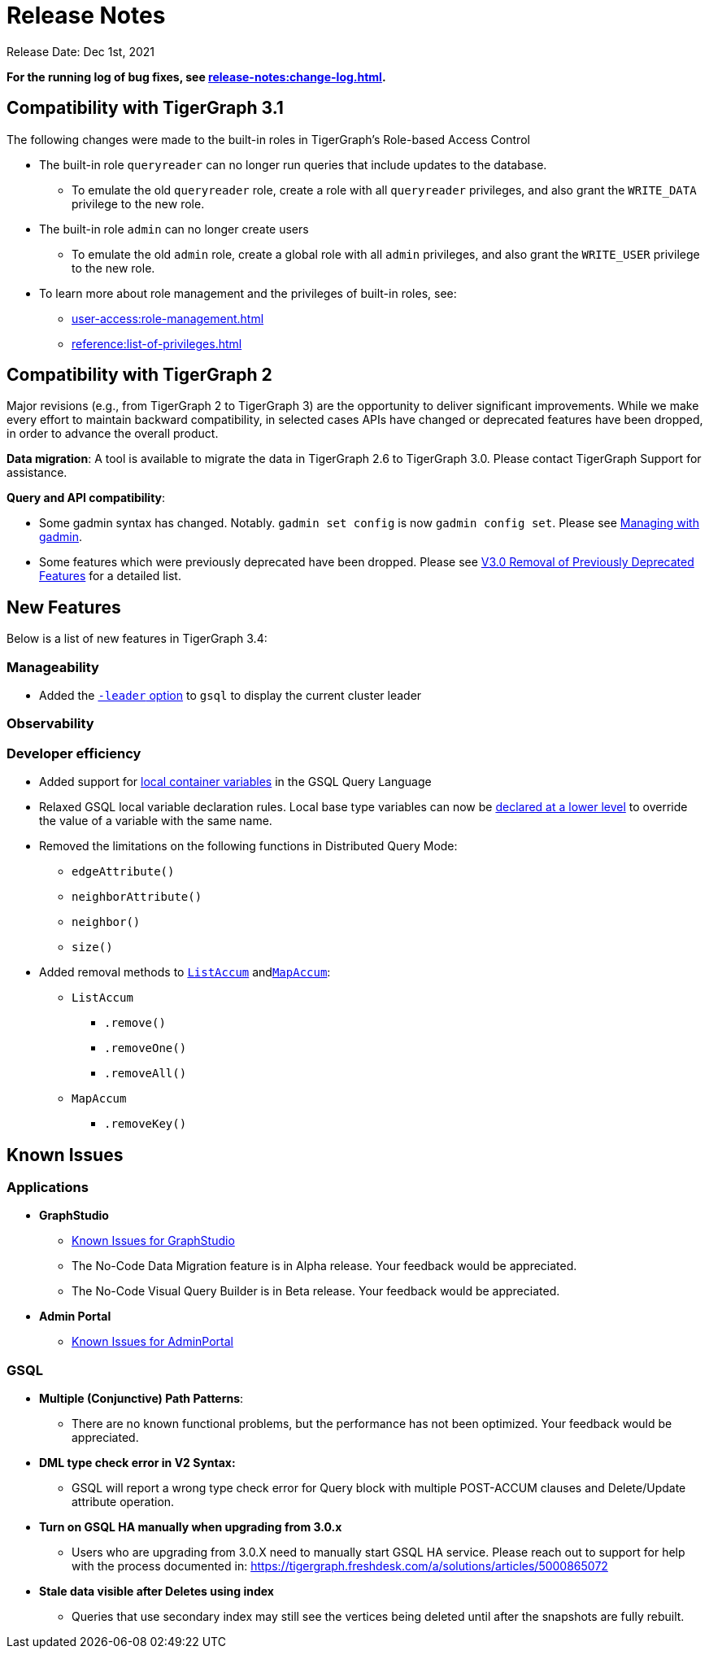= Release Notes

Release Date: Dec 1st, 2021


*For the running log of bug fixes, see xref:release-notes:change-log.adoc[].*

== Compatibility with TigerGraph 3.1

The following changes were made to the built-in roles in TigerGraph's Role-based Access Control

* The built-in role `queryreader` can no longer run queries that include updates to the database.
 ** To emulate the old `queryreader` role, create a role with all `queryreader` privileges, and also grant the `WRITE_DATA` privilege to the new role.
* The built-in role `admin` can no longer create users
 ** To emulate the old `admin` role, create a global role with all `admin` privileges, and also grant the `WRITE_USER` privilege to the new role.
* To learn more about role management and the privileges of built-in roles, see:
** xref:user-access:role-management.adoc[]
** xref:reference:list-of-privileges.adoc[]

== Compatibility with TigerGraph 2

Major revisions (e.g., from TigerGraph 2 to TigerGraph 3) are the opportunity to deliver significant improvements. While we make every effort to maintain backward compatibility, in selected cases APIs have changed or deprecated features have been dropped, in order to advance the overall product.

*Data migration*: A tool is available to migrate the data in TigerGraph 2.6 to TigerGraph 3.0. Please contact TigerGraph Support for assistance.

*Query and API compatibility*:

* Some gadmin syntax has changed. Notably. `gadmin set config` is now `gadmin config set`.  Please see xref:gadmin:management-with-gadmin.adoc[Managing with gadmin].
* Some features which were previously deprecated have been dropped. Please see xref:release-notes:v3.0-removal-of-previously-deprecated-features.adoc[V3.0 Removal of Previously Deprecated Features] for a detailed list.

== New Features

Below is a list of new features in TigerGraph 3.4:

=== Manageability
* Added the xref:ha:cluster-commands.adoc#_show_current_gsql_leader[`-leader` option] to `gsql` to display the current cluster leader

=== Observability


=== Developer efficiency
* Added support for xref:3.4@gsql-ref:querying:declaration-and-assignment-statements.adoc#_local_container_variable[local container variables] in the GSQL Query Language
* Relaxed GSQL local variable declaration rules.
Local base type variables can now be xref:3.4@gsql-ref:querying:declaration-and-assignment-statements.adoc#_local_base_type_variables[declared at a lower level] to override the value of a variable with the same name.
* Removed the limitations on the following functions in Distributed Query Mode:
** `edgeAttribute()`
** `neighborAttribute()`
** `neighbor()`
** `size()`
* Added removal methods to xref:3.4@gsql-ref:querying:accumulators.adoc#_listaccum[`ListAccum`] andxref:3.4@gsql-ref:querying:accumulators.adoc#_mapaccum[`MapAccum`]:
** `ListAccum`
*** `.remove()`
*** `.removeOne()`
*** `.removeAll()`
** `MapAccum`
*** `.removeKey()`

== Known Issues

=== Applications

* *GraphStudio*
 ** xref:gui:graphstudio:known-issues.adoc[Known Issues for GraphStudio]
 ** The No-Code Data Migration feature is in Alpha release. Your feedback would be appreciated.
 ** The No-Code Visual Query Builder is in Beta release. Your feedback would be appreciated.
* *Admin Portal*
 ** xref:gui:admin-portal:known-issues.adoc[Known Issues for AdminPortal]

=== *GSQL*

* *Multiple (Conjunctive) Path Patterns*:
 ** There are no known functional problems, but the performance has not been optimized. Your feedback would be appreciated.
* *DML type check error in V2 Syntax:*
 ** GSQL will report a wrong type check error for Query block with multiple POST-ACCUM clauses and Delete/Update attribute operation.
* *Turn on GSQL HA manually when upgrading from 3.0.x*
 ** Users who are upgrading from 3.0.X need to manually start GSQL HA service. Please reach out to support for help with the process documented in: https://tigergraph.freshdesk.com/a/solutions/articles/5000865072
* *Stale data visible after Deletes using index*
 ** Queries that use secondary index may still see the vertices being deleted until after the snapshots are fully rebuilt.
